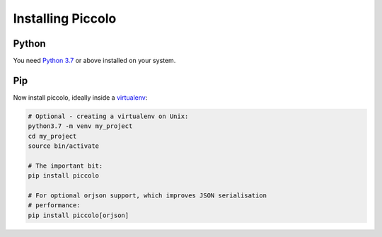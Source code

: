 Installing Piccolo
==================

Python
------

You need `Python 3.7 <https://www.python.org/downloads/>`_ or above installed on your system.

Pip
---

Now install piccolo, ideally inside a `virtualenv <https://docs.python-guide.org/dev/virtualenvs/>`_:

.. code-block:: python

    # Optional - creating a virtualenv on Unix:
    python3.7 -m venv my_project
    cd my_project
    source bin/activate

    # The important bit:
    pip install piccolo

    # For optional orjson support, which improves JSON serialisation
    # performance:
    pip install piccolo[orjson]
